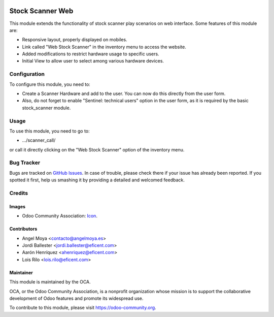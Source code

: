 .. image:: https://img.shields.io/badge/licence-AGPL--3-blue.svg
   :target: http://www.gnu.org/licenses/agpl-3.0-standalone.html
   :alt: License: AGPL-3

=================
Stock Scanner Web
=================

This module extends the functionality of stock scanner play scenarios on web
interface. Some features of this module are:

*  Responsive layout, properly displayed on mobiles.
*  Link called "Web Stock Scanner" in the inventory menu to access the website.
*  Added modifications to restrict hardware usage to specific users.
*  Initial View to allow user to select among various hardware devices.


Configuration
=============

To configure this module, you need to:

* Create a Scanner Hardware and add to the user. You can now do this
  directly from the user form.

* Also, do not forget to enable "Sentinel: technical users" option in the user
  form, as it is required by the basic stock_scanner module.


Usage
=====


To use this module, you need to go to:

* .../scanner_call/

or call it directly clicking on the "Web Stock Scanner" option of the
inventory menu.


Bug Tracker
===========

Bugs are tracked on `GitHub Issues
<https://github.com/OCA/{project_repo}/issues>`_. In case of trouble, please
check there if your issue has already been reported. If you spotted it first,
help us smashing it by providing a detailed and welcomed feedback.

Credits
=======

Images
------

* Odoo Community Association: `Icon <https://github.com/OCA/maintainer-tools/blob/master/template/module/static/description/icon.svg>`_.

Contributors
------------

* Angel Moya <contacto@angelmoya.es>
* Jordi Ballester <jordi.ballester@eficent.com>
* Aarón Henríquez <ahenriquez@eficent.com>
* Lois Rilo <lois.rilo@eficent.com>


Maintainer
----------

.. image:: https://odoo-community.org/logo.png
   :alt: Odoo Community Association
   :target: https://odoo-community.org

This module is maintained by the OCA.

OCA, or the Odoo Community Association, is a nonprofit organization whose
mission is to support the collaborative development of Odoo features and
promote its widespread use.

To contribute to this module, please visit https://odoo-community.org.
